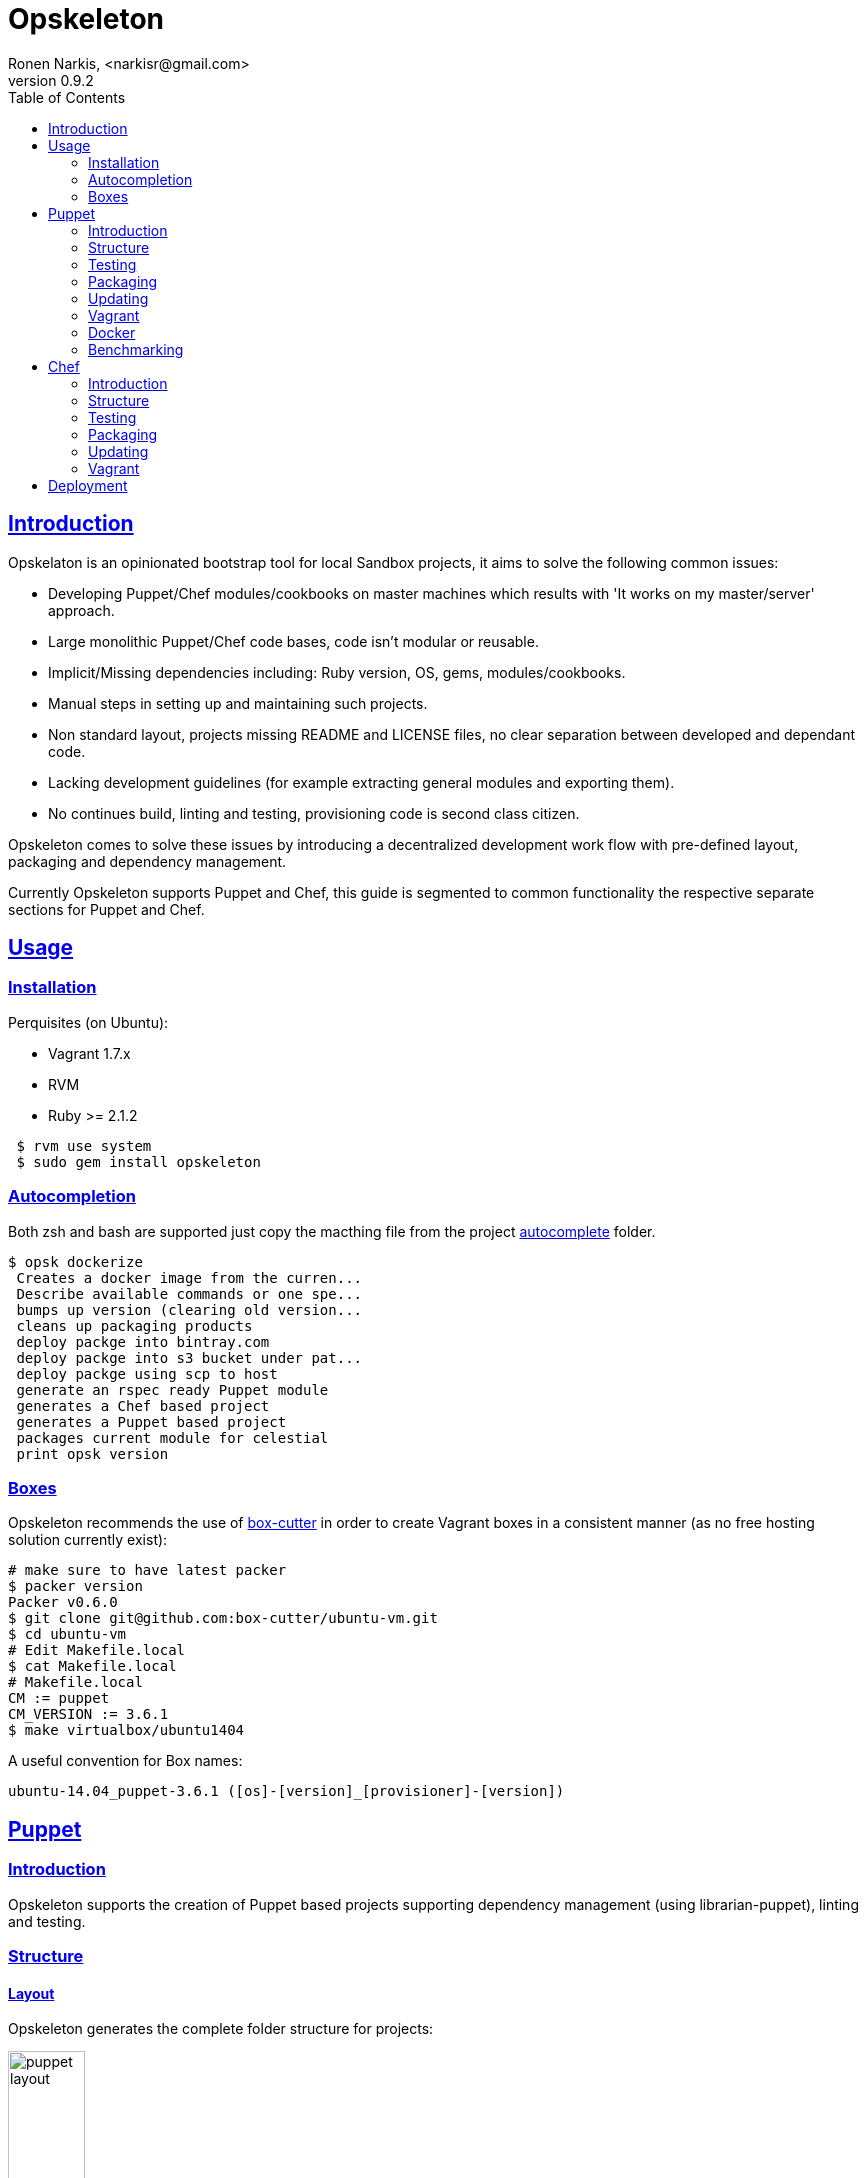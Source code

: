 = Opskeleton 
Ronen Narkis, <narkisr@gmail.com>
v0.9.2
:toc: left
:!numbered:
:idseparator: -
:idprefix:
:source-highlighter: pygments
:pygments-style: friendly
:sectlinks:

== Introduction

Opskelaton is an opinionated bootstrap tool for local Sandbox projects, it aims to solve the following common issues:

* Developing Puppet/Chef modules/cookbooks on master machines which results with 'It works on my master/server' approach.
* Large monolithic Puppet/Chef code bases, code isn't modular or reusable.
* Implicit/Missing dependencies including: Ruby version, OS, gems, modules/cookbooks.
* Manual steps in setting up and maintaining such projects.
* Non standard layout, projects missing README and LICENSE files, no clear separation between developed and dependant code.
* Lacking development guidelines (for example extracting general modules and exporting them).
* No continues build, linting and testing, provisioning code is second class citizen.
 
Opskeleton comes to solve these issues by introducing a decentralized development work flow with pre-defined layout, packaging and dependency management.

Currently Opskeleton supports Puppet and Chef, this guide is segmented to common functionality the respective separate sections for Puppet and Chef.

== Usage

=== Installation

Perquisites (on Ubuntu):

* Vagrant 1.7.x
* RVM
* Ruby >= 2.1.2

```bash 
 $ rvm use system
 $ sudo gem install opskeleton
``` 

=== Autocompletion

Both zsh and bash are supported just copy the macthing file from the project https://github.com/opskeleton/opskeleton/tree/master/autocomplete[autocomplete] folder.

```bash
$ opsk dockerize
 Creates a docker image from the curren...
 Describe available commands or one spe...
 bumps up version (clearing old version...
 cleans up packaging products
 deploy packge into bintray.com
 deploy packge into s3 bucket under pat...
 deploy packge using scp to host
 generate an rspec ready Puppet module
 generates a Chef based project 
 generates a Puppet based project 
 packages current module for celestial
 print opsk version

```

=== Boxes

Opskeleton recommends the use of https://github.com/box-cutter[box-cutter] in order to create Vagrant boxes in a consistent manner (as no free hosting solution currently exist):
```bash
# make sure to have latest packer
$ packer version
Packer v0.6.0
$ git clone git@github.com:box-cutter/ubuntu-vm.git
$ cd ubuntu-vm
# Edit Makefile.local
$ cat Makefile.local
# Makefile.local
CM := puppet
CM_VERSION := 3.6.1
$ make virtualbox/ubuntu1404
```
A useful convention for Box names:

```bash
ubuntu-14.04_puppet-3.6.1 ([os]-[version]_[provisioner]-[version])
```

== Puppet

=== Introduction

Opskeleton supports the creation of Puppet based projects supporting dependency management (using librarian-puppet), linting and testing.


=== Structure

==== Layout

Opskeleton generates the complete folder structure for projects:

image:https://raw.githubusercontent.com/opskeleton/opskeleton/master/img/puppet-layout.png[width=30%,hight=50%]

==== Lifecycle

Opskelaton defines a module life cycle:

1. Internal non reusable modules (usually specific to a client site) go under static-modules
2. If we create a general reusable module which is ready for prime time we pull out to a new git repository.
3. The extracted module is added (using link:https://github.com/rodjek/librarian-puppet[librarian-puppet]) back as a third party module under modules folder.

Life cycle scheme:

image:https://raw.githubusercontent.com/opskeleton/opskeleton/master/img/puppet-cycle.png[width='40%',hight='50%']

Creating new (static) modules is easy as:

```bash
$ opsk module foo
```

Each generated module will contain puppet-rspec with matching Rakefile. 

==== Pushing changes

Making changes to third party modules is quite easy once librarian-puppet installed them locally (you can push only git based modules):

```ruby
forge "https://forgeapi.puppetlabs.com"

mod 'puppetlabs/stdlib'
mod 'puppetlabs/apt'

mod 'strings/artifactory', 
   :git => 'git://github.com/pulling-strings/puppet-artifactory.git'

mod 'rip/module-data',
  :git => 'git://github.com/ripienaar/puppet-module-data.git'
```

Its best practice to use git protocol (read only) which makes pushing changes from multiple modules a bit tedious, Opskeleton fixes that:


We can list the changes:

```bash 
$ opsk uncommited
Listing changes for modules/artifactory:

changed files:

- metadata.json

added files:

untracked files:
```

We can commit them (providing a commit message per module or --message for all):
```bash
# We hacked a number of submodules, now we commit
$ opsk commit
Listing changes for modules/artifactory:

changed files:

- metadata.json

added files:

untracked files:

Commit the changes under modules/artifactory? (y/n) y
Commit message:
This is a nice change
```

For more commit options:

```bash
$ opsk help commit

Usage:
  opsk commit [message]

Options:
  [--message=MESSAGE]  # optional commit message
  [--all], [--no-all]  # commit all

commit each changed puppet module under modules folder
```

Once commits are made we can push the changes:

```bash
$ opsk push
Push modules/artifactory? (y/n) y
pushing modules/artifactory ..
```

Opsk will add a remote writable repository for each submodule substituting the readonly protocol with a write enabled one, the default protocol is ssh (customizable by using --protocol).

For more options: 

```bash 
$ opsk help push

Usage:
  opsk push

Options:
  [--protocol=PROTOCOL]  # remote ssh protocol (https or ssh)
                         # Default: ssh
  [--dry], [--no-dry]    # dry mode
  [--all], [--no-all]    # push all without asking

push each changed puppet module under modules folder
```
=== Testing

Opskelaton supports two levels of testing:

* Static module testing that includes rspec and linting.
* Integration testing using http://serverspec.org/[serverspec]and Vagrant.

```bash
# linting all static modules
$ rake lint
# rspecing 
$ rake modspec
# running serverspec
$ rake spec
```

=== Packaging 
Opskelaton fully supports deployment and portable execution of sandboxes on non Vagrant environments:

```bash
$ opsk generate_puppet foo ubuntu-13.10
$ cd foo-sandbox
# The package version file
$ cat opsk.yaml
--- 
  version: '0.0.1'
  name: foo

# post bundle and gem install ..
$ opsk package
      create  pkg/foo-sandbox-0.0.1
      create  pkg/foo-sandbox-0.0.1/scripts
      create  pkg/foo-sandbox-0.0.1/scripts/lookup.rb
       chmod  pkg/foo-sandbox-0.0.1/scripts/lookup.rb
      create  pkg/foo-sandbox-0.0.1/scripts/run.sh
       chmod  pkg/foo-sandbox-0.0.1/scripts/run.sh
      create  pkg/foo-sandbox-0.0.1/manifests/site.pp
       exist  pkg
$ ls pkg
foo-sandbox-0.0.1  foo-sandbox-0.0.1.tar.gz
```
The packaging process creates a portable tar file that can be run on any machine with puppet installed via the bundled run.sh:

```bash 
$ tar -xvzf foo-sandbox-0.0.1.tar.gz
$ cd foo-sandbox-0.0.1 
$ sudo ./run.sh
```

An external node classifier based runner is also available under scripts/run.sh, this runner expects to get a <hostname>.yaml input file with the required node classes.

=== Updating
Keeping you box up to date with latest opsk version is easy, just re-generate it again and resolve conflicts by answering y/n:
```bash
# Moving to latest opsk
$ gem update opskeleton
# foo box already exists
$ opsk generate foo <vagrant-box>
 exist  foo-sandbox
    conflict  foo-sandbox/Vagrantfile
Overwrite /home/ronen/code/foo-sandbox/Vagrantfile? (enter "h" for help) [Ynaqdh]
```

=== Vagrant
Opskeleton generates a Vagrant file with couple of enhancements:
 
* VAGRANT_BRIDGE (default eth0) for setting up public bridge on the go.
* PUPPET_ENV (default dev) for setting puppet environment.
* Puppet options preset to match modules and hiera folders.

=== Docker
The only assumption that Opskelaton makes is that the target host will have Pupppet installed, this enables us to create docker images from our sandboxes quite easily:

```bash
# creates dockerfiles/<host> and fig.yml
$ opsk dockerize
$ opsk package
# grabs the opsk tar file
$ sudo fig build
```

=== Benchmarking
Tracking the speed of our provisioning code is important for keeping a consistent level of service with the produced sandboxes, enabling benchmarking:

```bash 
$ opsk generate_puppet redis ubuntu-14.04 --bench-enable
# install imagemagic before bundle install
$ sudo apt-get install imagemagick libmagickwand-dev
$ rake serverspec:redis
# with each run more result lines will be recorded
$ cat benchmark.json
{"total":656,"host":"redis","revision":"5d03a41ade9fc3dd5296d4119ccb0b0ad8290b9e","time":"2014-12-17 02:57:45 +0200"}
# add it to git for tracking
$ git add benchmark.json
```

Now after a number of runs we could plot and view the results of a single host or of all the hosts side by side:

```bash 
$ rake plot:hosts plot:per_hosts
# resulting png files 
$ google-chrome plots
```

== Chef

=== Introduction
Opskelaton fully supports Chef based projects it offers similar features to the Puppet based sandboxes with additional support for roles, environments and cookbooks.

Creating out first sandbox

```bash
$ opsk generate_chef redis ubuntu-14.04
$ cd redis-sandbox
```

=== Structure

==== layout
Opskelaton creates the complete folder structure fine tuned to match best practices:

Folder layout:

image:https://raw.githubusercontent.com/opskeleton/opskeleton/master/img/chef-layout.png[width='30%',hight='50%']

==== lifecycle

Opskelaton defines a simple cookbook life cycle:

 1. Internal non reusable cookbooks (usually specific to a client site) go under static-cookbooks
 2. If we create a general reusable cookbook which is ready for prime time we pull out to a new git repository.
 3. The extracted cookbook is added back as a third party (using link:https://github.com/applicationsonline/librarian-chef[librarian-chef]) cookbook under cookbooks folder).

Life cycle scheme:

image:https://raw.githubusercontent.com/opskeleton/opskeleton/master/img/chef-cycle.png[width='40%',hight='50%']

Creating new cookbooks is easy as:

```bash
$ opsk cookbook foo
```

=== Testing

Opskelaton supports testing/linting:

* Static cookbook testing that includes rspec and food-critic. (TBD)
* Integration testing using [serverspec](http://serverspec.org/) and Vagrant.

```bash
# running serverspec
$ rake spec
```

=== Packaging 
Opskelaton fully supports deployment and portable execution of sandboxes on non Vagrant environments:

```bash
$ opsk generate_chef foo ubuntu-14.04.
$ cd foo-sandbox
# The package version file
$ cat opsk.yaml

--- 
  version: '0.0.1'
  name: redis
  includes: 
    - Cheffile
    - cookbooks
    - static-cookbooks
    - dna.json
    - environments
    - Gemfile
    - Gemfile.lock
    - opsk.yaml
    - roles
    - LICENSE-2.0.txt
    - run.sh
    - boot.sh
    - solo.rb

# post bundle and gem install ..
$ opsk package
	create  pkg/foo-sandbox-0.0.1
	create  pkg/foo-sandbox-0.0.1/scripts
	create  pkg/foo-sandbox-0.0.1/scripts/lookup.rb
	 chmod  pkg/foo-sandbox-0.0.1/scripts/lookup.rb
	create  pkg/foo-sandbox-0.0.1/scripts/run.sh
	 chmod  pkg/foo-sandbox-0.0.1/scripts/run.sh
	 exist  pkg
$ ls pkg
foo-sandbox-0.0.1  foo-sandbox-0.0.1.tar.gz
```
The packaging process creates a portable tar file that can be run on any machine with chef-solo installed via the bundled run.sh:

```bash 
$ tar -xvzf foo-sandbox-0.0.1.tar.gz
$ cd foo-sandbox-0.0.1 
# expects to get the chef environment
$ sudo ./run.sh dev
```

=== Updating

Keeping you box up to date with latest opsk version is easy, just re-generate it again and resolve conflicts by answering y/n:
```bash
# Moving to latest opsk
$ gem update opskeleton
# foo box already exists
$ opsk generate_chef foo <vagrant-box>
 exist  foo-sandbox
    conflict  foo-sandbox/Vagrantfile
Overwrite /home/ronen/code/foo-sandbox/Vagrantfile? (enter "h" for help) [Ynaqdh]
```

=== Vagrant
Opskeleton generates a Vagrant file with couple of enhancements:
 
* CHEF_ENV (default dev) for setting chef environment.
* Default role (sandbox name) created under roles/{type}.rb
* static-cookbooks/cookbooks roles/environments folders are set.

== Deployment

The packaged tar files can be consumed using any tool and protocol (http, s3 etc),  opsk has built in support for deploying public sandboxes into:

* Bintray (make sure to  https://github.com/narkisr/bintray-deploy#usage[configure] the bintray API key):

```bash 
$ opsk package
$ opsk deploy_bintray <bintray-repo>
   deployed foo-sandbox-0.0.1.tar.gz to http://dl.bintray.com/narkisr/<bintray-repo>/foo-sandbox-0.0.1.tar.gz
```

* S3 (Make sure to configure s3 section under ~/.configuration.rb):

```bash 
$ opsk package
$ opsk deploy_s3 <bucket> <path>
   deployed foo-sandbox-0.0.1.tar.gz to opsk-boxes/foo/foo-sandbox-0.0.1.tar.gz
```

```ruby
Configuration.for('s3') {
  access_key ''
  secret_key ''
  region ''
}
```

* Scp (Make sure to configure scp section under ~/.configuration.rb):

```bash 
$ opsk package
$ opsk deploy_scp bar
   deployed foo-sandbox-0.0.1.tar.gz to foo@opsk-boxes:/var/boxes
```

```ruby
Configuration.for('scp') {
  bar {
   host 'opsk-boxes'
   user 'foo'
   dest '/var/boxes'
   # optional
   port 2222
 }
}
```


